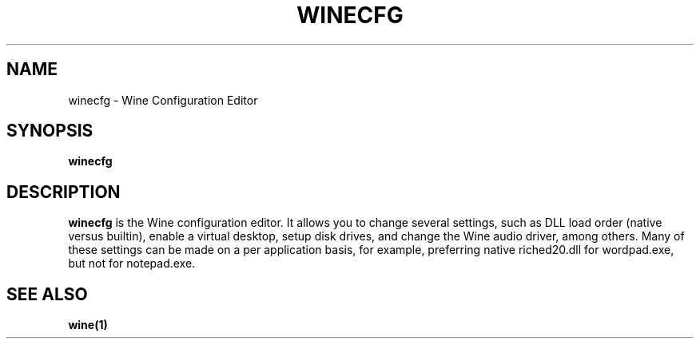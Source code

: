.TH WINECFG 1 "November 2010" "Wine 1.5.12" "Wine Programs"
.SH NAME
winecfg \- Wine Configuration Editor
.SH SYNOPSIS
.BR "winecfg"
.SH DESCRIPTION
.B winecfg
is the Wine configuration editor. It allows you to change several settings, such as DLL load order
(native versus builtin), enable a virtual desktop, setup disk drives, and change the Wine audio driver,
among others. Many of these settings can be made on a per application basis, for example, preferring native
riched20.dll for wordpad.exe, but not for notepad.exe.
.SH "SEE ALSO"
.BR wine(1)
